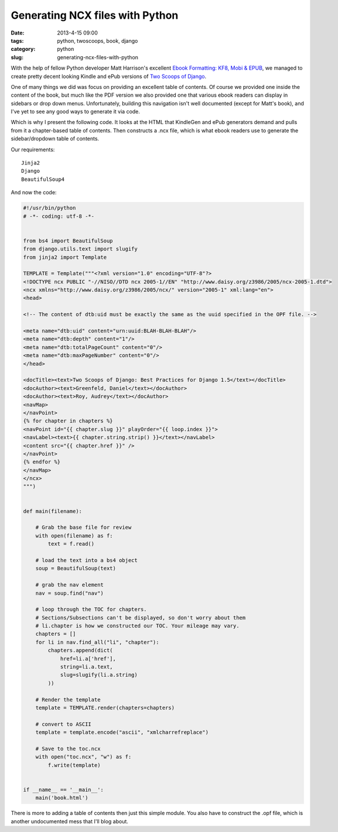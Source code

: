 ================================
Generating NCX files with Python
================================

:date: 2013-4-15 09:00
:tags: python, twoscoops, book, django
:category: python
:slug: generating-ncx-files-with-python

With the help of fellow Python developer Matt Harrison's excellent `Ebook Formatting: KF8, Mobi & EPUB`_, we managed to create pretty decent looking Kindle and ePub versions of `Two Scoops of Django`_. 

.. _`Two Scoops of Django`: http://django.2scoops.org/
.. _`Ebook Formatting: KF8, Mobi & EPUB`: http://www.amazon.com/Ebook-Formatting-Mobi-EPUB-ebook/dp/B00BWQXHU6/ref=la_B0077BQLH6_1_2?ie=UTF8&qid=1366041987&sr=1-2&tag=cn-001-20

One of many things we did was focus on providing an excellent table of contents. Of course we provided one inside the content of the book, but much like the PDF version we also provided one that various ebook readers can display in sidebars or drop down menus. Unfortunately, building this navigation isn't well documented (except for Matt's book), and I've yet to see any good ways to generate it via code.

Which is why I present the following code. It looks at the HTML that KindleGen and ePub generators demand and pulls from it a chapter-based table of contents. Then constructs a .ncx file, which is what ebook readers use to generate the sidebar/dropdown table of contents.

Our requirements::

    Jinja2
    Django
    BeautifulSoup4

And now the code:

.. code-block:: python

    #!/usr/bin/python
    # -*- coding: utf-8 -*-


    from bs4 import BeautifulSoup
    from django.utils.text import slugify
    from jinja2 import Template

    TEMPLATE = Template("""<?xml version="1.0" encoding="UTF-8"?>
    <!DOCTYPE ncx PUBLIC "-//NISO//DTD ncx 2005-1//EN" "http://www.daisy.org/z3986/2005/ncx-2005-1.dtd">
    <ncx xmlns="http://www.daisy.org/z3986/2005/ncx/" version="2005-1" xml:lang="en">
    <head>

    <!-- The content of dtb:uid must be exactly the same as the uuid specified in the OPF file. -->

    <meta name="dtb:uid" content="urn:uuid:BLAH-BLAH-BLAH"/>
    <meta name="dtb:depth" content="1"/>
    <meta name="dtb:totalPageCount" content="0"/>
    <meta name="dtb:maxPageNumber" content="0"/>
    </head>

    <docTitle><text>Two Scoops of Django: Best Practices for Django 1.5</text></docTitle>
    <docAuthor><text>Greenfeld, Daniel</text></docAuthor>
    <docAuthor><text>Roy, Audrey</text></docAuthor>
    <navMap>
    </navPoint>
    {% for chapter in chapters %}
    <navPoint id="{{ chapter.slug }}" playOrder="{{ loop.index }}">
    <navLabel><text>{{ chapter.string.strip() }}</text></navLabel>
    <content src="{{ chapter.href }}" />
    </navPoint>
    {% endfor %}
    </navMap>
    </ncx>
    """)


    def main(filename):

        # Grab the base file for review
        with open(filename) as f:
            text = f.read()

        # load the text into a bs4 object
        soup = BeautifulSoup(text)

        # grab the nav element
        nav = soup.find("nav")

        # loop through the TOC for chapters. 
        # Sections/Subsections can't be displayed, so don't worry about them
        # li.chapter is how we constructed our TOC. Your mileage may vary.
        chapters = []
        for li in nav.find_all("li", "chapter"):
            chapters.append(dict(
                href=li.a['href'],
                string=li.a.text,
                slug=slugify(li.a.string)
            ))

        # Render the template
        template = TEMPLATE.render(chapters=chapters)

        # convert to ASCII
        template = template.encode("ascii", "xmlcharrefreplace")

        # Save to the toc.ncx
        with open("toc.ncx", "w") as f:
            f.write(template)


    if __name__ == '__main__':
        main('book.html')

There is more to adding a table of contents then just this simple module. You also have to construct the .opf file, which is another undocumented mess that I'll blog about.